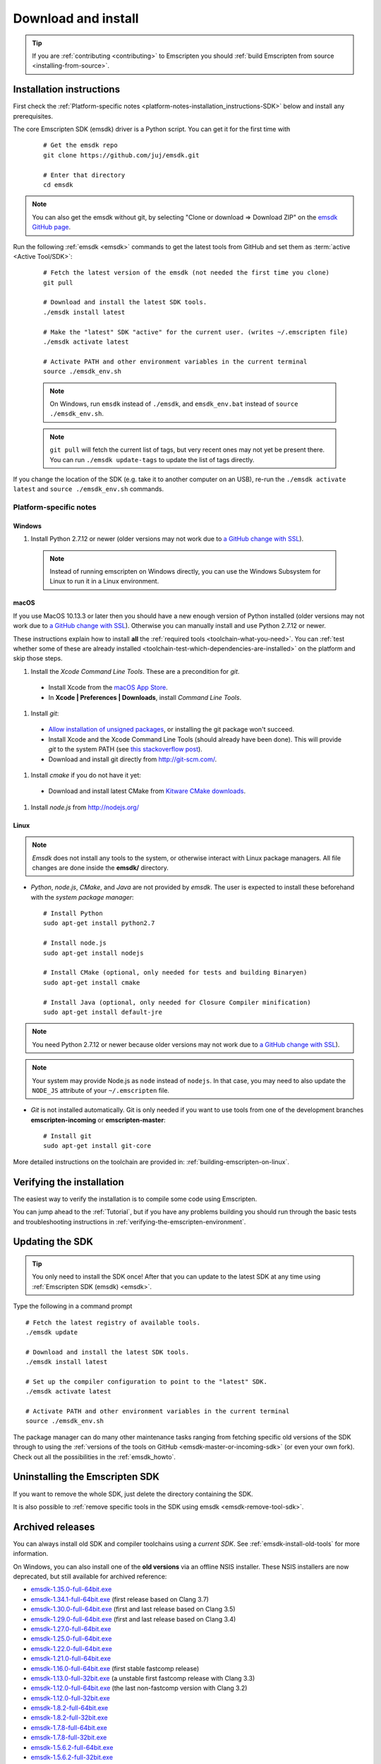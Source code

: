 .. _sdk-download-and-install:

====================
Download and install
====================

.. tip:: If you are :ref:`contributing <contributing>` to Emscripten you should :ref:`build Emscripten from source <installing-from-source>`.

.. _sdk-installation-instructions:

Installation instructions
=========================

First check the :ref:`Platform-specific notes <platform-notes-installation_instructions-SDK>` below and install any prerequisites.

The core Emscripten SDK (emsdk) driver is a Python script. You can get it for the first time with

  ::

    # Get the emsdk repo
    git clone https://github.com/juj/emsdk.git

    # Enter that directory
    cd emsdk

.. note:: You can also get the emsdk without git, by selecting "Clone or download => Download ZIP" on the `emsdk GitHub page <https://github.com/juj/emsdk>`_.

Run the following :ref:`emsdk <emsdk>` commands to get the latest tools from GitHub and set them as :term:`active <Active Tool/SDK>`:

  ::

    # Fetch the latest version of the emsdk (not needed the first time you clone)
    git pull

    # Download and install the latest SDK tools.
    ./emsdk install latest

    # Make the "latest" SDK "active" for the current user. (writes ~/.emscripten file)
    ./emsdk activate latest

    # Activate PATH and other environment variables in the current terminal
    source ./emsdk_env.sh

  .. note:: On Windows, run ``emsdk`` instead of ``./emsdk``, and ``emsdk_env.bat`` instead of ``source ./emsdk_env.sh``.

  .. note:: ``git pull`` will fetch the current list of tags, but very recent ones may not yet be present there. You can run ``./emsdk update-tags`` to update the list of tags directly.

If you change the location of the SDK (e.g. take it to another computer on an USB), re-run the ``./emsdk activate latest`` and ``source ./emsdk_env.sh`` commands.

.. _platform-notes-installation_instructions-SDK:

Platform-specific notes
----------------------------

Windows
+++++++

#. Install Python 2.7.12 or newer (older versions may not work due to `a GitHub change with SSL <https://github.com/kripken/emscripten/issues/6275>`_).

  .. note:: Instead of running emscripten on Windows directly, you can use the Windows Subsystem for Linux to run it in a Linux environment.

macOS
+++++

If you use MacOS 10.13.3 or later then you should have a new enough version of Python installed (older versions may not work due to `a GitHub change with SSL <https://github.com/kripken/emscripten/issues/6275>`_). Otherwise you can manually install and use Python 2.7.12 or newer.

These instructions explain how to install **all** the :ref:`required tools <toolchain-what-you-need>`. You can :ref:`test whether some of these are already installed <toolchain-test-which-dependencies-are-installed>` on the platform and skip those steps.

#. Install the *Xcode Command Line Tools*. These are a precondition for *git*.

  -  Install Xcode from the `macOS App Store <http://superuser.com/questions/455214/where-is-svn-on-os-x-mountain-lion>`_.
  -  In **Xcode | Preferences | Downloads**, install *Command Line Tools*.

#. Install *git*:

  - `Allow installation of unsigned packages <https://www.my-private-network.co.uk/knowledge-base/apple-related-questions/osx-unsigned-apps.html>`_, or installing the git package won't succeed.
  - Install Xcode and the Xcode Command Line Tools (should already have been done). This will provide *git* to the system PATH (see `this stackoverflow post <http://stackoverflow.com/questions/9329243/xcode-4-4-command-line-tools>`_).
  - Download and install git directly from http://git-scm.com/.

#. Install *cmake* if you do not have it yet:

  -  Download and install latest CMake from `Kitware CMake downloads <http://www.cmake.org/download/>`_.

#. Install *node.js* from http://nodejs.org/

  .. _getting-started-on-macos-install-python2:

Linux
++++++++

.. note:: *Emsdk* does not install any tools to the system, or otherwise interact with Linux package managers. All file changes are done inside the **emsdk/** directory.

- *Python*, *node.js*, *CMake*, and *Java* are not provided by *emsdk*. The user is expected to install these beforehand with the *system package manager*:

  ::

    # Install Python
    sudo apt-get install python2.7

    # Install node.js
    sudo apt-get install nodejs

    # Install CMake (optional, only needed for tests and building Binaryen)
    sudo apt-get install cmake

    # Install Java (optional, only needed for Closure Compiler minification)
    sudo apt-get install default-jre

.. note:: You need Python 2.7.12 or newer because older versions may not work due to `a GitHub change with SSL <https://github.com/kripken/emscripten/issues/6275>`_).

.. note:: Your system may provide Node.js as ``node`` instead of ``nodejs``. In that case, you may need to also update the ``NODE_JS`` attribute of your ``~/.emscripten`` file.

- *Git* is not installed automatically. Git is only needed if you want to use tools from one of the development branches **emscripten-incoming** or **emscripten-master**:

  ::

    # Install git
    sudo apt-get install git-core

More detailed instructions on the toolchain are provided in: :ref:`building-emscripten-on-linux`.


Verifying the installation
==========================

The easiest way to verify the installation is to compile some code using Emscripten.

You can jump ahead to the :ref:`Tutorial`, but if you have any problems building you should run through the basic tests and troubleshooting instructions in :ref:`verifying-the-emscripten-environment`.


.. _updating-the-emscripten-sdk:

Updating the SDK
================

.. tip:: You only need to install the SDK once! After that you can update to the latest SDK at any time using :ref:`Emscripten SDK (emsdk) <emsdk>`.

Type the following in a command prompt ::

  # Fetch the latest registry of available tools.
  ./emsdk update

  # Download and install the latest SDK tools.
  ./emsdk install latest

  # Set up the compiler configuration to point to the "latest" SDK.
  ./emsdk activate latest

  # Activate PATH and other environment variables in the current terminal
  source ./emsdk_env.sh

The package manager can do many other maintenance tasks ranging from fetching specific old versions of the SDK through to using the :ref:`versions of the tools on GitHub <emsdk-master-or-incoming-sdk>` (or even your own fork). Check out all the possibilities in the :ref:`emsdk_howto`.

.. _downloads-uninstall-the-sdk:

Uninstalling the Emscripten SDK
========================================================

If you want to remove the whole SDK, just delete the directory containing the SDK.

It is also possible to :ref:`remove specific tools in the SDK using emsdk <emsdk-remove-tool-sdk>`.


.. _archived-nsis-windows-sdk-releases:

Archived releases
=================

You can always install old SDK and compiler toolchains using a *current SDK*. See :ref:`emsdk-install-old-tools` for more information.

On Windows, you can also install one of the **old versions** via an offline NSIS installer. These NSIS installers are now deprecated, but still available for archived reference:

- `emsdk-1.35.0-full-64bit.exe <https://s3.amazonaws.com/mozilla-games/emscripten/releases/emsdk-1.35.0-full-64bit.exe>`_
- `emsdk-1.34.1-full-64bit.exe <https://s3.amazonaws.com/mozilla-games/emscripten/releases/emsdk-1.34.1-full-64bit.exe>`_ (first release based on Clang 3.7)
- `emsdk-1.30.0-full-64bit.exe <https://s3.amazonaws.com/mozilla-games/emscripten/releases/emsdk-1.30.0-full-64bit.exe>`_ (first and last release based on Clang 3.5)
- `emsdk-1.29.0-full-64bit.exe <https://s3.amazonaws.com/mozilla-games/emscripten/releases/emsdk-1.29.0-full-64bit.exe>`_ (first and last release based on Clang 3.4)
- `emsdk-1.27.0-full-64bit.exe <https://s3.amazonaws.com/mozilla-games/emscripten/releases/emsdk-1.27.0-full-64bit.exe>`_
- `emsdk-1.25.0-full-64bit.exe <https://s3.amazonaws.com/mozilla-games/emscripten/releases/emsdk-1.25.0-full-64bit.exe>`_
- `emsdk-1.22.0-full-64bit.exe <https://s3.amazonaws.com/mozilla-games/emscripten/releases/emsdk-1.22.0-full-64bit.exe>`_
- `emsdk-1.21.0-full-64bit.exe <https://s3.amazonaws.com/mozilla-games/emscripten/releases/emsdk-1.21.0-full-64bit.exe>`_
- `emsdk-1.16.0-full-64bit.exe <https://s3.amazonaws.com/mozilla-games/emscripten/releases/emsdk-1.16.0-full-64bit.exe>`_ (first stable fastcomp release)
- `emsdk-1.13.0-full-32bit.exe <https://s3.amazonaws.com/mozilla-games/emscripten/releases/emsdk-1.13.0-full-64bit.exe>`_ (a unstable first fastcomp release with Clang 3.3)
- `emsdk-1.12.0-full-64bit.exe <https://s3.amazonaws.com/mozilla-games/emscripten/releases/emsdk-1.12.0-full-64bit.exe>`_ (the last non-fastcomp version with Clang 3.2)
- `emsdk-1.12.0-full-32bit.exe <https://s3.amazonaws.com/mozilla-games/emscripten/releases/emsdk-1.12.0-full-32bit.exe>`_
- `emsdk-1.8.2-full-64bit.exe <https://s3.amazonaws.com/mozilla-games/emscripten/releases/emsdk-1.8.2-full-64bit.exe>`_
- `emsdk-1.8.2-full-32bit.exe <https://s3.amazonaws.com/mozilla-games/emscripten/releases/emsdk-1.8.2-full-32bit.exe>`_
- `emsdk-1.7.8-full-64bit.exe <https://s3.amazonaws.com/mozilla-games/emscripten/releases/emsdk-1.7.8-full-64bit.exe>`_
- `emsdk-1.7.8-full-32bit.exe <https://s3.amazonaws.com/mozilla-games/emscripten/releases/emsdk-1.7.8-full-32bit.exe>`_
- `emsdk-1.5.6.2-full-64bit.exe <https://s3.amazonaws.com/mozilla-games/emscripten/releases/emsdk-1.5.6.2-full-64bit.exe>`_
- `emsdk-1.5.6.2-full-32bit.exe <https://s3.amazonaws.com/mozilla-games/emscripten/releases/emsdk-1.5.6.2-full-32bit.exe>`_
- `emsdk-1.5.6.1-full.exe <https://s3.amazonaws.com/mozilla-games/emscripten/releases/emsdk-1.5.6.1-full.exe)>`_ (32-bit, first emsdk release)


A snapshot of all tagged Emscripten compiler releases (not full SDKs) can be found at `emscripten/releases <https://github.com/kripken/emscripten/releases>`_.

